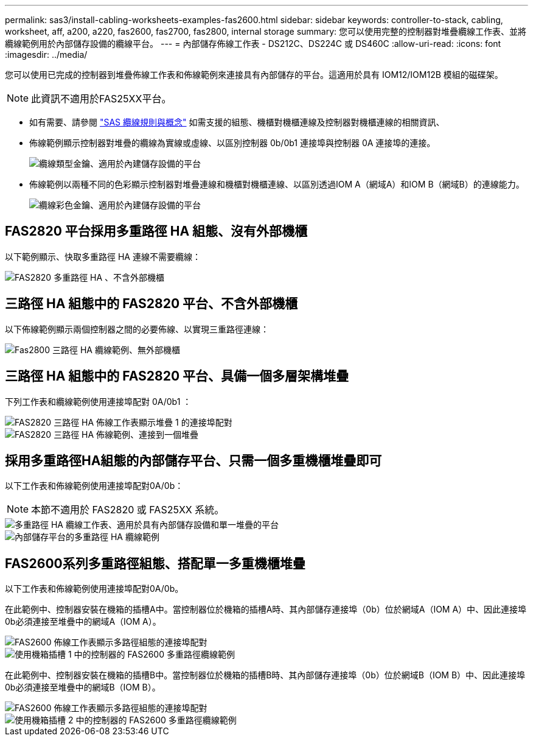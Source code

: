 ---
permalink: sas3/install-cabling-worksheets-examples-fas2600.html 
sidebar: sidebar 
keywords: controller-to-stack, cabling, worksheet, aff, a200, a220, fas2600, fas2700, fas2800, internal storage 
summary: 您可以使用完整的控制器對堆疊纜線工作表、並將纜線範例用於內部儲存設備的纜線平台。 
---
= 內部儲存佈線工作表 - DS212C、DS224C 或 DS460C
:allow-uri-read: 
:icons: font
:imagesdir: ../media/


[role="lead"]
您可以使用已完成的控制器到堆疊佈線工作表和佈線範例來連接具有內部儲存的平台。這適用於具有 IOM12/IOM12B 模組的磁碟架。


NOTE: 此資訊不適用於FAS25XX平台。

* 如有需要、請參閱 link:install-cabling-rules.html["SAS 纜線規則與概念"] 如需支援的組態、機櫃對機櫃連線及控制器對機櫃連線的相關資訊、
* 佈線範例顯示控制器對堆疊的纜線為實線或虛線、以區別控制器 0b/0b1 連接埠與控制器 0A 連接埠的連接。
+
image::../media/drw_fas2600_controller_to_stack_cable_type_key_IEOPS-947.svg[纜線類型金鑰、適用於內建儲存設備的平台]

* 佈線範例以兩種不同的色彩顯示控制器對堆疊連線和機櫃對機櫃連線、以區別透過IOM A（網域A）和IOM B（網域B）的連線能力。
+
image::../media/drw_fas2600_cable_color_key.png[纜線彩色金鑰、適用於內建儲存設備的平台]





== FAS2820 平台採用多重路徑 HA 組態、沒有外部機櫃

以下範例顯示、快取多重路徑 HA 連線不需要纜線：

image::../media/drw_fas2800_noshelf_mpha_IEOPS-954.svg[FAS2820 多重路徑 HA 、不含外部機櫃]



== 三路徑 HA 組態中的 FAS2820 平台、不含外部機櫃

以下佈線範例顯示兩個控制器之間的必要佈線、以實現三重路徑連線：

image::../media/drw_fas2800_noshelf_tpha_IEOPS-955.svg[Fas2800 三路徑 HA 纜線範例、無外部機櫃]



== 三路徑 HA 組態中的 FAS2820 平台、具備一個多層架構堆疊

下列工作表和纜線範例使用連接埠配對 0A/0b1 ：

image::../media/drw_fas2800_worksheet_IEOPS-948.svg[FAS2820 三路徑 HA 佈線工作表顯示堆疊 1 的連接埠配對]

image::../media/drw_fas2800_withshelves_tpha_IEOPS-949.svg[FAS2820 三路徑 HA 佈線範例、連接到一個堆疊]



== 採用多重路徑HA組態的內部儲存平台、只需一個多重機櫃堆疊即可

以下工作表和佈線範例使用連接埠配對0A/0b：


NOTE: 本節不適用於 FAS2820 或 FAS25XX 系統。

image::../media/drw_fas2600_mpha_worksheet_IEOPS-1255.svg[多重路徑 HA 纜線工作表、適用於具有內部儲存設備和單一堆疊的平台]

image::../media/drw_fas2600_mpha_IEOPS-1256.svg[內部儲存平台的多重路徑 HA 纜線範例]



== FAS2600系列多重路徑組態、搭配單一多重機櫃堆疊

以下工作表和佈線範例使用連接埠配對0A/0b。

在此範例中、控制器安裝在機箱的插槽A中。當控制器位於機箱的插槽A時、其內部儲存連接埠（0b）位於網域A（IOM A）中、因此連接埠0b必須連接至堆疊中的網域A（IOM A）。

image::../media/drw_fas2600_mp_slot_a_worksheet.png[FAS2600 佈線工作表顯示多路徑組態的連接埠配對]

image::../media/drw_fas2600_mp_slot_a.png[使用機箱插槽 1 中的控制器的 FAS2600 多重路徑纜線範例]

在此範例中、控制器安裝在機箱的插槽B中。當控制器位於機箱的插槽B時、其內部儲存連接埠（0b）位於網域B（IOM B）中、因此連接埠0b必須連接至堆疊中的網域B（IOM B）。

image::../media/drw_fas2600_mp_slot_b_worksheet.png[FAS2600 佈線工作表顯示多路徑組態的連接埠配對]

image::../media/drw_fas2600_mp_slot_b.png[使用機箱插槽 2 中的控制器的 FAS2600 多重路徑纜線範例]
